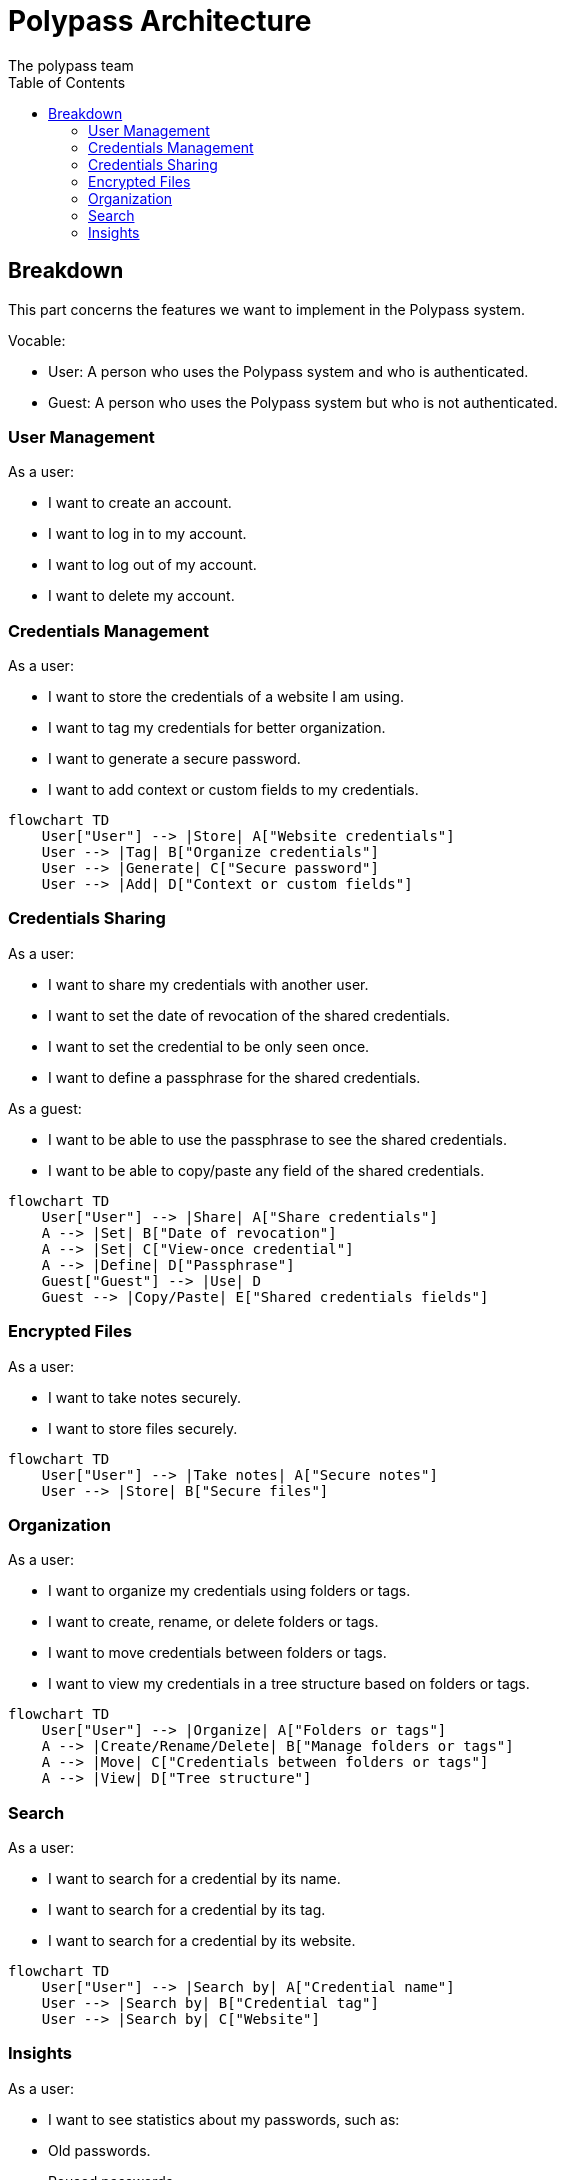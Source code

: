 = Polypass Architecture
The polypass team
:toc:

== Breakdown

This part concerns the features we want to implement in the Polypass system.

Vocable:

- User: A person who uses the Polypass system and who is authenticated.
- Guest: A person who uses the Polypass system but who is not authenticated.

=== User Management

As a user:

- I want to create an account.
- I want to log in to my account.
- I want to log out of my account.
- I want to delete my account.



=== Credentials Management

As a user:

- I want to store the credentials of a website I am using.
- I want to tag my credentials for better organization.
- I want to generate a secure password.
- I want to add context or custom fields to my credentials.

[mermaid, format="svg"]
----
flowchart TD
    User["User"] --> |Store| A["Website credentials"]
    User --> |Tag| B["Organize credentials"]
    User --> |Generate| C["Secure password"]
    User --> |Add| D["Context or custom fields"]
----

=== Credentials Sharing

As a user:

- I want to share my credentials with another user.
- I want to set the date of revocation of the shared credentials.
- I want to set the credential to be only seen once.
- I want to define a passphrase for the shared credentials.

As a guest:

- I want to be able to use the passphrase to see the shared credentials.
- I want to be able to copy/paste any field of the shared credentials.

[mermaid, format="svg"]
----
flowchart TD
    User["User"] --> |Share| A["Share credentials"]
    A --> |Set| B["Date of revocation"]
    A --> |Set| C["View-once credential"]
    A --> |Define| D["Passphrase"]
    Guest["Guest"] --> |Use| D
    Guest --> |Copy/Paste| E["Shared credentials fields"]
----


=== Encrypted Files

As a user:

- I want to take notes securely.
- I want to store files securely.

[mermaid, format="svg"]
----
flowchart TD
    User["User"] --> |Take notes| A["Secure notes"]
    User --> |Store| B["Secure files"]
----

=== Organization

As a user:

- I want to organize my credentials using folders or tags.
- I want to create, rename, or delete folders or tags.
- I want to move credentials between folders or tags.
- I want to view my credentials in a tree structure based on folders or tags.

[mermaid, format="svg"]
----
flowchart TD
    User["User"] --> |Organize| A["Folders or tags"]
    A --> |Create/Rename/Delete| B["Manage folders or tags"]
    A --> |Move| C["Credentials between folders or tags"]
    A --> |View| D["Tree structure"]
----

=== Search

As a user:

- I want to search for a credential by its name.
- I want to search for a credential by its tag.
- I want to search for a credential by its website.

[mermaid, format="svg"]
----
flowchart TD
    User["User"] --> |Search by| A["Credential name"]
    User --> |Search by| B["Credential tag"]
    User --> |Search by| C["Website"]
----

=== Insights

As a user:

- I want to see statistics about my passwords, such as:
    - Old passwords.
    - Reused passwords.
    - Weak passwords.
- I want to know if my credentials has been breached.
- I want to view credential usage statistics for a group, such as:
    - credential creation trends.
    - credential usage trends.

[mermaid, format="svg"]
----
flowchart TD
    User["User"] --> |View| A["Credential statistics"]
    A --> |See| B["Old/Reused/Weak credentials"]
    A --> |Check| C["Breached logins or credentials"]
    A --> |View| D["Group usage statistics"]
    D --> |Analyze| E["Creation trends"]
    D --> |Analyze| F["Usage trends"]
----
